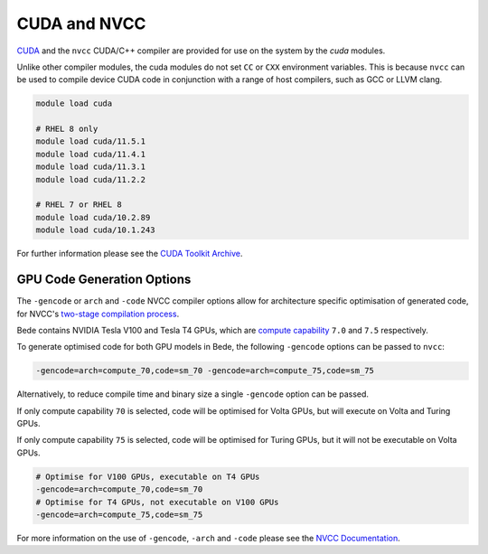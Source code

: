.. _software-compilers-nvcc:

CUDA and NVCC
-------------

`CUDA <https://developer.nvidia.com/cuda-zone>`__ and the ``nvcc`` CUDA/C++ compiler are provided for use on the system by the `cuda` modules.

Unlike other compiler modules, the cuda modules do not set ``CC`` or ``CXX`` environment variables. This is because ``nvcc`` can be used to compile device CUDA code in conjunction with a range of host compilers, such as GCC or LLVM clang.


.. code-block:: bash

   module load cuda

   # RHEL 8 only
   module load cuda/11.5.1
   module load cuda/11.4.1
   module load cuda/11.3.1
   module load cuda/11.2.2

   # RHEL 7 or RHEL 8
   module load cuda/10.2.89
   module load cuda/10.1.243

For further information please see the `CUDA Toolkit Archive <https://developer.nvidia.com/cuda-toolkit-archive>`__.


GPU Code Generation Options
^^^^^^^^^^^^^^^^^^^^^^^^^^^

The ``-gencode`` or ``arch`` and ``-code`` NVCC compiler options allow for architecture specific optimisation of generated code, for NVCC's `two-stage compilation process <https://docs.nvidia.com/cuda/cuda-compiler-driver-nvcc/index.html#virtual-architectures>`__.

Bede contains NVIDIA Tesla V100 and Tesla T4 GPUs, which are `compute capability <https://developer.nvidia.com/cuda-gpus>`__ ``7.0`` and ``7.5`` respectively.

To generate optimised code for both GPU models in Bede, the following ``-gencode`` options can be passed to ``nvcc``:

.. code-block:: bash

   -gencode=arch=compute_70,code=sm_70 -gencode=arch=compute_75,code=sm_75

Alternatively, to reduce compile time and binary size a single ``-gencode`` option can be passed. 

If only compute capability ``70`` is selected, code will be optimised for Volta GPUs, but will execute on Volta and Turing GPUs.

If only compute capability ``75`` is selected, code will be optimised for Turing GPUs, but it will not be executable on Volta GPUs.

.. code-block:: bash

   # Optimise for V100 GPUs, executable on T4 GPUs
   -gencode=arch=compute_70,code=sm_70 
   # Optimise for T4 GPUs, not executable on V100 GPUs
   -gencode=arch=compute_75,code=sm_75

For more information on the use of ``-gencode``, ``-arch`` and ``-code`` please  see the `NVCC Documentation <https://docs.nvidia.com/cuda/cuda-compiler-driver-nvcc/index.html>`__.